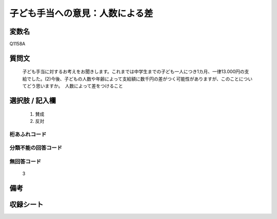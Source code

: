 .. title:: Q1158A
.. rst-class:: item
====================================================================================================
子ども手当への意見：人数による差
====================================================================================================

.. rst-class:: varname
変数名
==================

Q1158A

.. rst-class:: question
質問文
==================


   子ども手当に対するお考えをお聞きします。これまでは中学生までの子ども一人につき1カ月、一律13.000円の支給でした。(2)今後、子どもの人数や年齢によって支給額に数千円の差がつく可能性がありますが、このことについてどう思いますか。　人数によって差をつけること



.. rst-class:: answer
選択肢 / 記入欄
======================

  
     1. 賛成
  
     2. 反対
  



.. rst-class:: overflow
桁あふれコード
-------------------------------
  


.. rst-class:: not_available
分類不能の回答コード
-------------------------------------
  


.. rst-class:: not_available
無回答コード
-------------------------------------
  3


.. rst-class:: bikou
備考
==================



.. rst-class:: include_sheet
収録シート
=======================================
.. hlist::
   :columns: 3
   
   
   * p19_3
   
   


.. index:: Q1158A